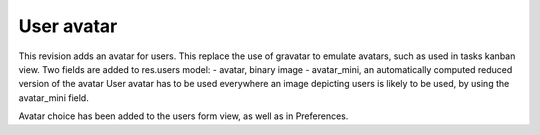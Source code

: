 User avatar
===========

This revision adds an avatar for users. This replace the use of gravatar to emulate avatars, such as used in tasks kanban view. Two fields are added to res.users model:
- avatar, binary image
- avatar_mini, an automatically computed reduced version of the avatar
User avatar has to be used everywhere an image depicting users is likely to be used, by using the avatar_mini field.

Avatar choice has been added to the users form view, as well as in Preferences.
